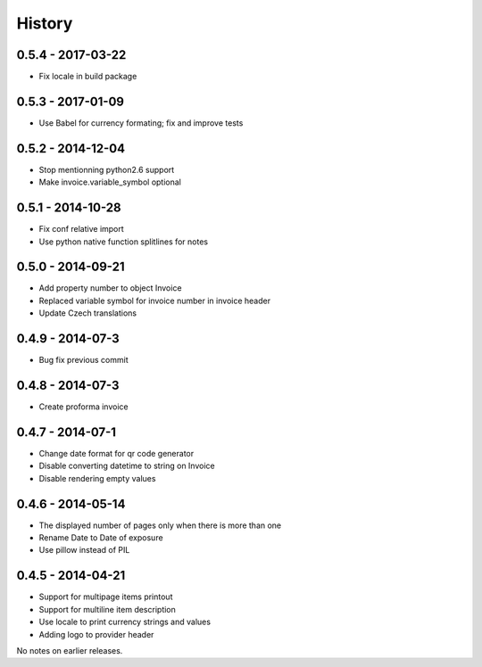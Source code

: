 History
=======

0.5.4 - 2017-03-22
------------------
- Fix locale in build package


0.5.3 - 2017-01-09
-----------------
- Use Babel for currency formating; fix and improve tests

0.5.2 - 2014-12-04
------------------
- Stop mentionning python2.6 support
- Make invoice.variable_symbol optional

0.5.1 - 2014-10-28
------------------
- Fix conf relative import
- Use python native function splitlines for notes

0.5.0 - 2014-09-21
------------------
- Add property number to object Invoice
- Replaced variable symbol for invoice number in invoice header
- Update Czech translations

0.4.9 - 2014-07-3
-----------------
- Bug fix previous commit

0.4.8 - 2014-07-3
-----------------
- Create proforma invoice

0.4.7 - 2014-07-1
-----------------
- Change date format for qr code generator
- Disable converting datetime to string on Invoice
- Disable rendering empty values

0.4.6 - 2014-05-14
------------------
- The displayed number of pages only when there is more than one
- Rename Date to  Date of exposure
- Use pillow instead of PIL

0.4.5 - 2014-04-21
------------------

- Support for multipage items printout
- Support for multiline item description
- Use locale to print currency strings and values
- Adding logo to provider header


No notes on earlier releases.
